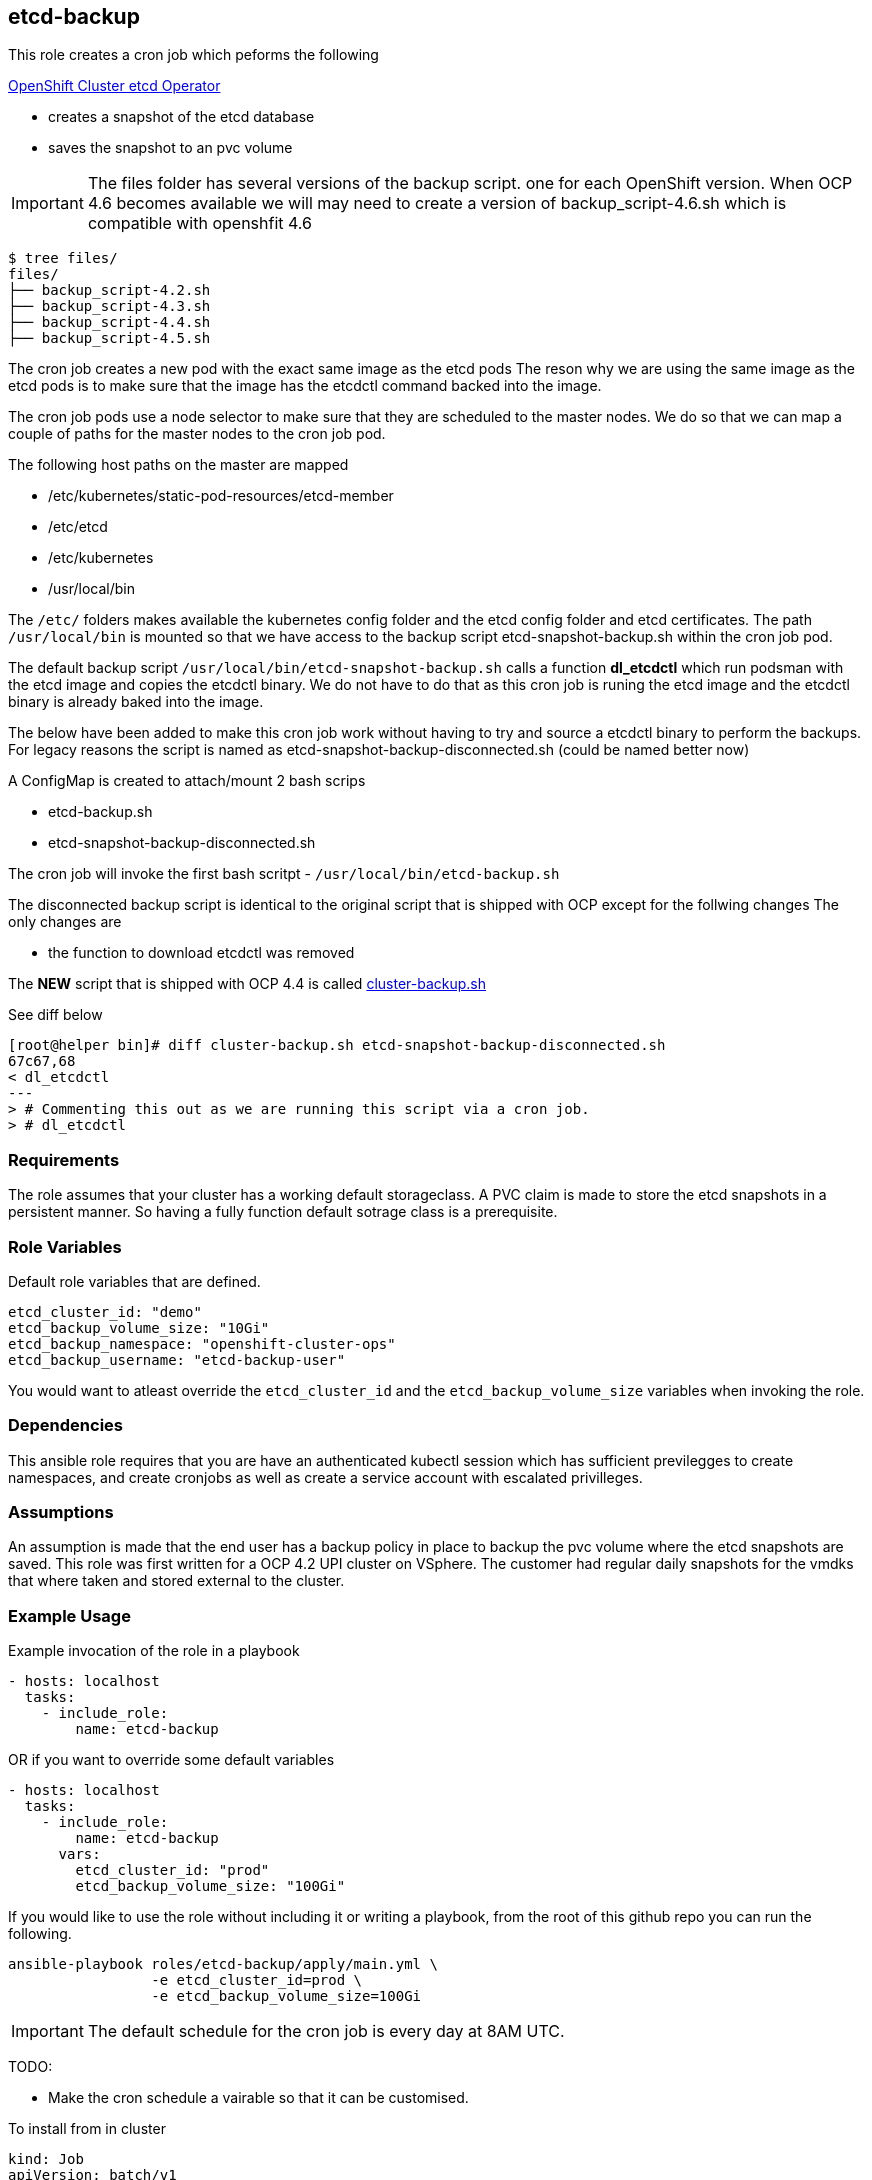 == etcd-backup
This role creates a cron job which peforms the following

link:https://github.com/openshift/cluster-etcd-operator[OpenShift Cluster etcd Operator]

- creates a snapshot of the etcd database
- saves the snapshot to an pvc volume

IMPORTANT: The files folder has several versions of the backup script. one for
           each OpenShift version. When OCP 4.6 becomes available we will may
           need to create a version of backup_script-4.6.sh which is compatible
           with openshfit 4.6

```bash
$ tree files/
files/
├── backup_script-4.2.sh
├── backup_script-4.3.sh
├── backup_script-4.4.sh
├── backup_script-4.5.sh
```

The cron job creates a new pod with the exact same image as the etcd pods
The reson why we are using the same image as the etcd pods is to make sure
that the image has the etcdctl command backed into the image.

The cron job pods use a node selector to make sure that they are scheduled to
the master nodes. We do so that we can map a couple of paths for the master
nodes to the cron job pod.

The following host paths on the master are mapped

* /etc/kubernetes/static-pod-resources/etcd-member
* /etc/etcd
* /etc/kubernetes
* /usr/local/bin

The `/etc/` folders makes available the kubernetes config folder and the etcd
config folder and etcd certificates. The path `/usr/local/bin` is mounted so
that we have access to the backup script etcd-snapshot-backup.sh within the
cron job pod.

The default backup script `/usr/local/bin/etcd-snapshot-backup.sh` calls a
function *dl_etcdctl* which run podsman with the etcd image and copies the
etcdctl binary. We do not have to do that as this cron job is runing the etcd
image and the etcdctl binary is already baked into the image.

The below have been added to make this cron job work without having to try and
source a etcdctl binary to perform the backups. For legacy reasons the script
is named as etcd-snapshot-backup-disconnected.sh (could be named better now)

A ConfigMap is created to attach/mount 2 bash scrips

- etcd-backup.sh
- etcd-snapshot-backup-disconnected.sh

The cron job will invoke the first bash scritpt -
`/usr/local/bin/etcd-backup.sh`

The disconnected backup script is identical to the original script that is
shipped with OCP except for the follwing changes
The only changes are

- the function to download etcdctl was removed

The **NEW** script that is shipped with OCP 4.4 is called
link:https://github.com/openshift/cluster-etcd-operator/blob/master/bindata/etcd/cluster-backup.sh[cluster-backup.sh]

See diff below
```
[root@helper bin]# diff cluster-backup.sh etcd-snapshot-backup-disconnected.sh
67c67,68
< dl_etcdctl
---
> # Commenting this out as we are running this script via a cron job.
> # dl_etcdctl
```

=== Requirements
The role assumes that your cluster has a working default storageclass. A PVC
claim is made to store the etcd snapshots in a persistent manner. So having a
fully function default sotrage class is a prerequisite.

=== Role Variables
Default role variables that are defined.

```
etcd_cluster_id: "demo"
etcd_backup_volume_size: "10Gi"
etcd_backup_namespace: "openshift-cluster-ops"
etcd_backup_username: "etcd-backup-user"
```
You would want to atleast override the `etcd_cluster_id` and the
`etcd_backup_volume_size` variables when invoking the role.

=== Dependencies
This ansible role requires that you are have an authenticated kubectl session
which has sufficient previlegges to create namespaces, and create cronjobs
as well as create a service account with escalated privilleges.


=== Assumptions
An assumption is made that the end user has a backup policy in place to backup
the pvc volume where the etcd snapshots are saved. This role was first written
for a OCP 4.2 UPI cluster on VSphere. The customer had regular daily snapshots
for the vmdks that where taken and stored external to the cluster.

=== Example Usage
Example invocation of the role in a playbook

[source,yaml]
----
- hosts: localhost
  tasks:
    - include_role:
        name: etcd-backup
----

OR if you want to override some default variables

[source,yaml]
----
- hosts: localhost
  tasks:
    - include_role:
        name: etcd-backup
      vars:
        etcd_cluster_id: "prod"
        etcd_backup_volume_size: "100Gi"
----

If you would like to use the role without including it or writing a playbook,
from the root of this github repo you can run the following.

[source,bash]
----
ansible-playbook roles/etcd-backup/apply/main.yml \
                 -e etcd_cluster_id=prod \
                 -e etcd_backup_volume_size=100Gi
----

IMPORTANT: The default schedule for the cron job is every day at 8AM UTC. 

TODO:

  - Make the cron schedule a vairable so that it can be customised.

To install from in cluster
----
kind: Job
apiVersion: batch/v1
metadata:
  name: install-etcd-backup
  namespace: ibm-post-deployment
spec:
  template:
    spec:
      restartPolicy: Never
      serviceAccount: ibm-deployment-sa
      serviceAccountName: ibm-deployment-sa
      securityContext:
        runAsUser: 0
      containers:
        - name: install-etcd-backup
          image: 'quay.io/openshift/origin-ansible:latest'
          command:
            - /bin/sh
            - '-c'
          args:
            - /tmp/ibm-post/etcd-backup.sh
          env:
            - name: ETCD_CLUSTER_ID
              value: <YOUR CLUSTER NAME>
            - name: ETCD_BACKUP_NAMESPACE
              value: ibm-post-deployment
            - name: ETCD_BACKUP_STORAGECLASS
              value: managed-nfs-storage
          imagePullPolicy: Always
          volumeMounts:
            - name: post-install
              mountPath: /tmp/ibm-post
      volumes:
        - name: post-install
          secret:
            secretName: post-install-files
            defaultMode: 493
----
